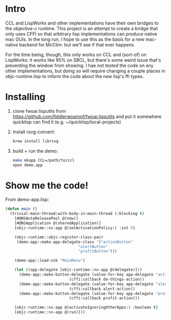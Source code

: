 * Intro
  
CCL and LispWorks and other implementations have their own bridges to
the objective-c runtime.  This project is an attempt to create a
bridge that only uses CFFI so that arbitrary lisp implementations can
produce native mac GUIs.  In the long run, I hope to use this as the
basis for a new mac-native backend for McClim: but we'll see if that
ever happens.

For the time being, though, this only works on CCL and (sort-of) on
LispWorks: it works like 95% on SBCL, but there's some weird issue
that's preventing the window from showing. I hae not tested the code
on any other implementations, but doing so will require changing a
couple places in objc-runtime.lisp to inform the code about the new
lisp's ffi types.

* Installing

1. clone fwoar.lisputils from
   https://github.com/fiddlerwoaroof/fwoar.lisputils and put it
   somewhere quicklisp can find it (e.g. ~/quicklisp/local-projects)

2. Install rsvg-convert:
    #+BEGIN_SRC sh
brew install librsvg
    #+END_SRC
   
3. build + run the demo:
   #+BEGIN_SRC sh
make mkapp CCL=/path/to/ccl
open demo.app
   #+END_SRC

* Show me the code!
  
From demo-app.lisp:

#+BEGIN_SRC lisp
  (defun main ()
    (trivial-main-thread:with-body-in-main-thread (:blocking t)
      [#@NSAutoReleasePool @(new)]
      [#@NSApplication @(sharedApplication)]
      [objc-runtime::ns-app @(setActivationPolicy:) :int 0]

      (objc-runtime::objc-register-class-pair
       (demo-app::make-app-delegate-class '("actionButton"
                                  "alertButton"
                                  "profitButton")))

      (demo-app::load-nib "MainMenu")
      
      (let ((app-delegate [objc-runtime::ns-app @(delegate)]))
        (demo-app::make-button-delegate (value-for-key app-delegate "actionButton")
                              (cffi:callback do-things-action))
        (demo-app::make-button-delegate (value-for-key app-delegate "alertButton")
                              (cffi:callback alert-action))
        (demo-app::make-button-delegate (value-for-key app-delegate "profitButton")
                              (cffi:callback profit-action)))
      
      [objc-runtime::ns-app @(activateIgnoringOtherApps:) :boolean t]
      [objc-runtime::ns-app @(run)]))

#+END_SRC
